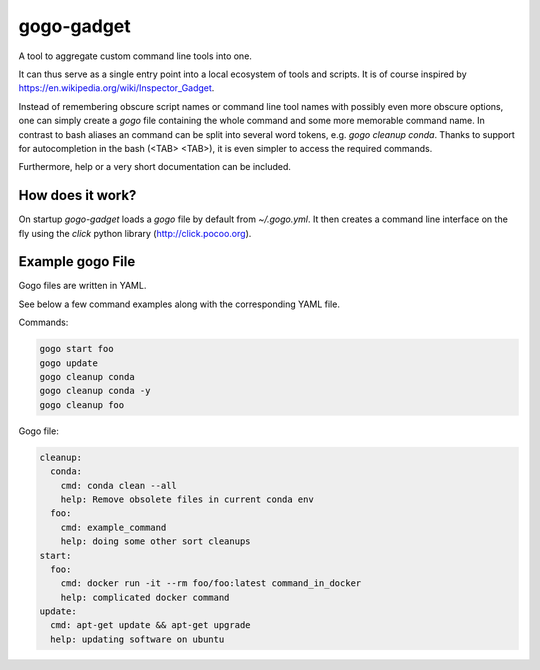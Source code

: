 ===========
gogo-gadget
===========

A tool to aggregate custom command line tools into one.

It can thus serve as a
single entry point into a local ecosystem of tools and scripts. It is of course
inspired by https://en.wikipedia.org/wiki/Inspector_Gadget.

Instead of remembering obscure script names or command line tool names with possibly
even more obscure options, one can simply create a `gogo` file containing the
whole command and some more memorable command name. In contrast to bash aliases
an command can be split into several word tokens, e.g. `gogo cleanup conda`.
Thanks to support for autocompletion in the bash (<TAB> <TAB>), it is even
simpler to access the required commands.

Furthermore, help or a very short documentation can be included.

How does it work?
-----------------

On startup `gogo-gadget` loads a `gogo` file by default from `~/.gogo.yml`. It then
creates a command line interface on the fly using the `click` python library
(http://click.pocoo.org).


Example gogo File
-----------------

Gogo files are written in YAML.

See below a few command examples along with the corresponding YAML file.

Commands:

.. code-block:: bash

  gogo start foo
  gogo update
  gogo cleanup conda
  gogo cleanup conda -y
  gogo cleanup foo

Gogo file:

.. code-block:: yaml

   cleanup:
     conda:
       cmd: conda clean --all
       help: Remove obsolete files in current conda env
     foo:
       cmd: example_command
       help: doing some other sort cleanups
   start:
     foo:
       cmd: docker run -it --rm foo/foo:latest command_in_docker
       help: complicated docker command
   update:
     cmd: apt-get update && apt-get upgrade
     help: updating software on ubuntu
